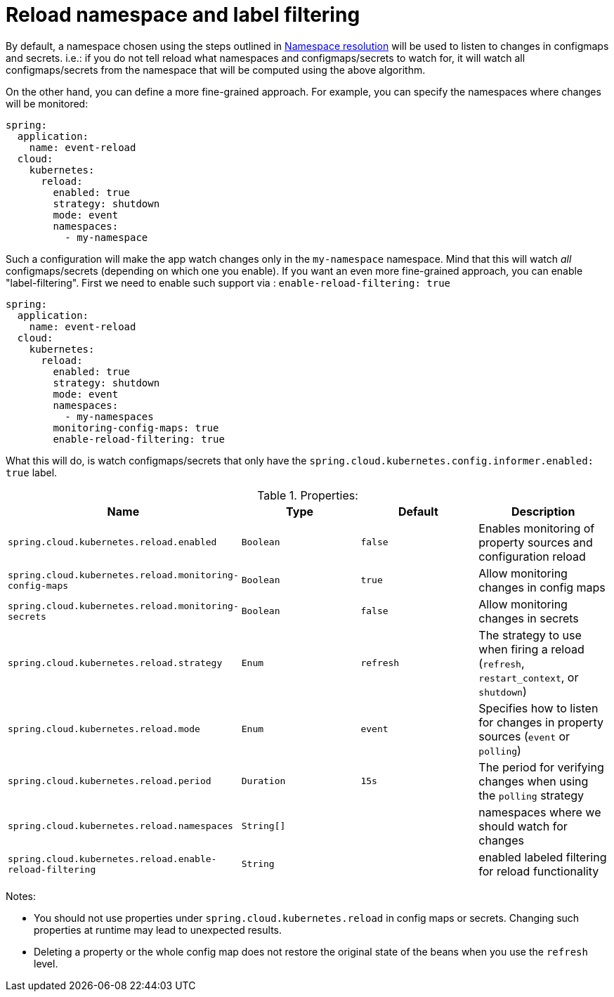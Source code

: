 [[namespace-label-filtering]]
= Reload namespace and label filtering

By default, a namespace chosen using the steps outlined in xref:property-source-config/namespace-resolution.adoc[Namespace resolution] will be used to listen to changes
in configmaps and secrets. i.e.: if you do not tell reload what namespaces and configmaps/secrets to watch for,
it will watch all configmaps/secrets from the namespace that will be computed using the above algorithm.

On the other hand, you can define a more fine-grained approach. For example, you can specify the namespaces where
changes will be monitored:

[source,yaml]
----
spring:
  application:
    name: event-reload
  cloud:
    kubernetes:
      reload:
        enabled: true
        strategy: shutdown
        mode: event
        namespaces:
          - my-namespace
----

Such a configuration will make the app watch changes only in the `my-namespace` namespace. Mind that this will
watch _all_ configmaps/secrets (depending on which one you enable). If you want an even more fine-grained approach,
you can enable "label-filtering". First we need to enable such support via : `enable-reload-filtering: true`

[source,yaml]
----
spring:
  application:
    name: event-reload
  cloud:
    kubernetes:
      reload:
        enabled: true
        strategy: shutdown
        mode: event
        namespaces:
          - my-namespaces
        monitoring-config-maps: true
        enable-reload-filtering: true
----

What this will do, is watch configmaps/secrets that only have the `spring.cloud.kubernetes.config.informer.enabled: true` label.

.Properties:
[options="header,footer"]
|===
| Name                                                     | Type      | Default                      | Description
| `spring.cloud.kubernetes.reload.enabled`                 | `Boolean` | `false`                      | Enables monitoring of property sources and configuration reload
| `spring.cloud.kubernetes.reload.monitoring-config-maps`  | `Boolean` | `true`                       | Allow monitoring changes in config maps
| `spring.cloud.kubernetes.reload.monitoring-secrets`      | `Boolean` | `false`                      | Allow monitoring changes in secrets
| `spring.cloud.kubernetes.reload.strategy`                | `Enum`    | `refresh`                    | The strategy to use when firing a reload (`refresh`, `restart_context`, or `shutdown`)
| `spring.cloud.kubernetes.reload.mode`                    | `Enum`    | `event`                      | Specifies how to listen for changes in property sources (`event` or `polling`)
| `spring.cloud.kubernetes.reload.period`                  | `Duration`| `15s`                        | The period for verifying changes when using the `polling` strategy
| `spring.cloud.kubernetes.reload.namespaces`              | `String[]`|                              | namespaces where we should watch for changes
| `spring.cloud.kubernetes.reload.enable-reload-filtering` | `String`  |                              | enabled labeled filtering for reload functionality
|===

Notes:

* You should not use properties under `spring.cloud.kubernetes.reload` in config maps or secrets. Changing such properties at runtime may lead to unexpected results.
* Deleting a property or the whole config map does not restore the original state of the beans when you use the `refresh` level.
